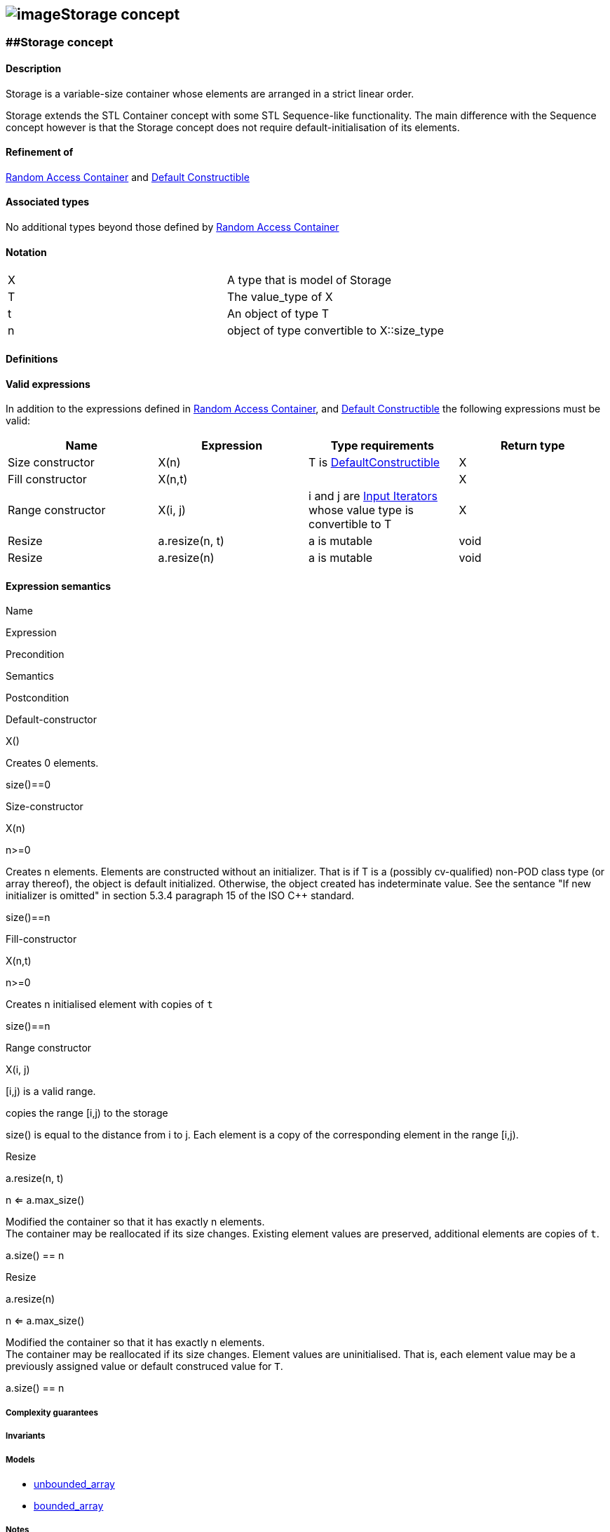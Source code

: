 == image:../../../../boost.png[image]Storage concept

[[toc]]

=== [#range]####Storage concept

==== Description

Storage is a variable-size container whose elements are arranged in a
strict linear order.

Storage extends the STL Container concept with some STL Sequence-like
functionality. The main difference with the Sequence concept however is
that the Storage concept does not require default-initialisation of its
elements.

==== Refinement of

http://www.sgi.com/tech/stl/RandomAccessContainer.html[Random Access
Container] and
http://www.sgi.com/tech/stl/DefaultConstructible.html[Default
Constructible]

==== Associated types

No additional types beyond those defined by
http://www.sgi.com/tech/stl/RandomAccessContainer.html[Random Access
Container]

==== Notation

[cols=",",]
|===
|X |A type that is model of Storage
|T |The value_type of X
|t |An object of type T
|n |object of type convertible to X::size_type
|===

==== Definitions

==== Valid expressions

In addition to the expressions defined in
http://www.sgi.com/tech/stl/RandomAccessContainer.html[Random Access
Container], and
http://www.sgi.com/tech/stl/DefaultConstructible.html[Default
Constructible] the following expressions must be valid:

[cols=",,,",options="header",]
|===
|Name |Expression |Type requirements |Return type
|Size constructor |X(n) |T is
http://www.sgi.com/tech/stl/DefaultConstructible.html[DefaultConstructible]
|X

|Fill constructor |X(n,t) | |X

|Range constructor |X(i, j) |i and j are
http://www.sgi.com/tech/stl/InputIterator.html[Input Iterators] whose
value type is convertible to T |X

|Resize |a.resize(n, t) |a is mutable |void

|Resize |a.resize(n) |a is mutable |void
|===

==== Expression semantics

Name

Expression

Precondition

Semantics

Postcondition

Default-constructor

X()

Creates 0 elements.

size()==0

Size-constructor

X(n)

n>=0

Creates n elements. Elements are constructed without an initializer.
That is if T is a (possibly cv-qualified) non-POD class type (or array
thereof), the object is default initialized. Otherwise, the object
created has indeterminate value. See the sentance "If new initializer is
omitted" in section 5.3.4 paragraph 15 of the ISO C++ standard.

size()==n

Fill-constructor

X(n,t)

n>=0

Creates n initialised element with copies of `t`

size()==n

Range constructor

X(i, j)

[i,j) is a valid range.

copies the range [i,j) to the storage

size() is equal to the distance from i to j. Each element is a copy of
the corresponding element in the range [i,j).

Resize

a.resize(n, t)

n <= a.max_size()

Modified the container so that it has exactly n elements. +
The container may be reallocated if its size changes. Existing element
values are preserved, additional elements are copies of `t`.

a.size() == n

Resize

a.resize(n)

n <= a.max_size()

Modified the container so that it has exactly n elements. +
The container may be reallocated if its size changes. Element values are
uninitialised. That is, each element value may be a previously assigned
value or default construced value for `T`.

a.size() == n

===== Complexity guarantees

===== Invariants

===== Models

* link:unbounded_array.html[unbounded_array]
* link:bounded_array.html[bounded_array]

===== Notes

'''''

Copyright (©) 2000-2002 Joerg Walter, Mathias Koch +
Copyright (©) 2021 Shikhar Vashistha + Software
License, Version 1.0. (See accompanying file LICENSE_1_0.txt or copy at
http://www.boost.org/LICENSE_1_0.txt ).
